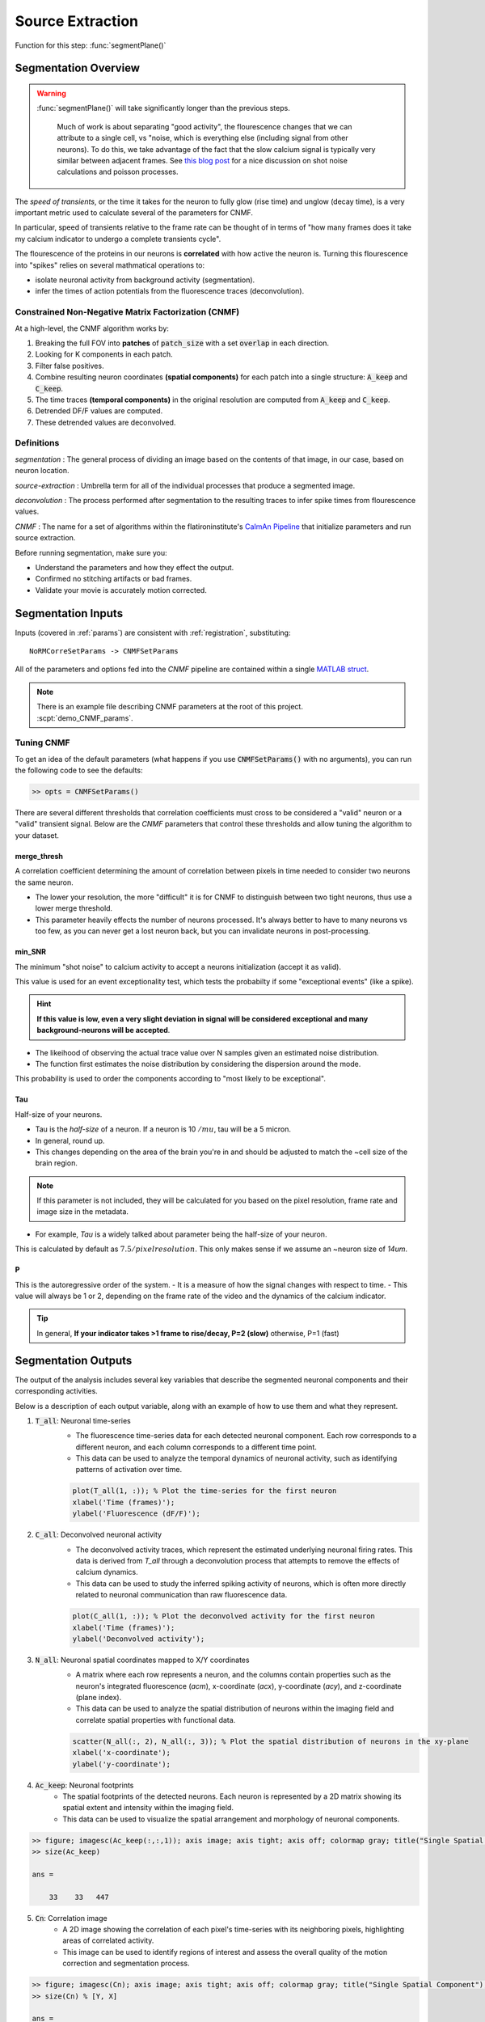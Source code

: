 .. _source_extraction:

Source Extraction
################################

Function for this step: :func:`segmentPlane()`

Segmentation Overview
========================

.. warning::

   :func:`segmentPlane()` will take significantly longer than the previous steps.

    Much of work is about separating "good activity", the flourescence changes that we can attribute to a single cell, vs "noise, which is everything else (including signal from other neurons).
    To do this, we take advantage of the fact that the slow calcium signal is typically very similar between adjacent frames.
    See `this blog post <https://gcamp6f.com/2024/04/24/why-your-two-photon-images-are-noisier-than-you-expect/>`_ for a nice discussion on shot noise calculations and poisson processes.

The *speed of transients*, or the time it takes for the neuron to fully glow (rise time) and unglow (decay time), is a very important metric used to calculate several of the parameters for CNMF.

In particular, speed of transients relative to the frame rate can be thought of in terms of "how many frames does it take my calcium indicator to undergo a complete transients cycle".

The flourescence of the proteins in our neurons is **correlated** with how active the neuron is.
Turning this flourescence into "spikes" relies on several mathmatical operations to:

- isolate neuronal activity from background activity (segmentation).
- infer the times of action potentials from the fluorescence traces (deconvolution).

.. _seg_cnmf:

Constrained Non-Negative Matrix Factorization (CNMF)
-------------------------------------------------------------

At a high-level, the CNMF algorithm works by:

1. Breaking the full FOV into **patches** of :code:`patch_size` with a set :code:`overlap` in each direction.
2. Looking for K components in each patch.
3. Filter false positives.
4. Combine resulting neuron coordinates **(spatial components)** for each patch into a single structure: :code:`A_keep` and :code:`C_keep`.
5. The time traces **(temporal components)** in the original resolution are computed from :code:`A_keep` and :code:`C_keep`.
6. Detrended DF/F values are computed.
7. These detrended values are deconvolved.

.. image:: ../_images/seg_traces.png

.. _seg_definitions:

Definitions
-------------------

`segmentation`
: The general process of dividing an image based on the contents of that image, in our case, based on neuron location.

`source-extraction`
: Umbrella term for all of the individual processes that produce a segmented image.

`deconvolution`
: The process performed after segmentation to the resulting traces to infer spike times from flourescence values.

`CNMF`
: The name for a set of algorithms within the flatironinstitute's `CaImAn Pipeline <https://github.com/flatironinstitute/CaImAn-MATLAB>`_ that initialize parameters and run source extraction.

Before running segmentation, make sure you:

- Understand the parameters and how they effect the output.
- Confirmed no stitching artifacts or bad frames.
- Validate your movie is accurately motion corrected.

.. _seg_inputs:

Segmentation Inputs
=========================

Inputs (covered in :ref:`params`) are consistent with :ref:`registration`, substituting::

    NoRMCorreSetParams -> CNMFSetParams


All of the parameters and options fed into the `CNMF` pipeline are contained within a single `MATLAB struct <https://www.mathworks.com/help/matlab/ref/struct.html>`_.

.. note::

   There is an example file describing CNMF parameters at the root of this project. :scpt:`demo_CNMF_params`.

.. _seg_tuning:

Tuning CNMF
------------------------

To get an idea of the default parameters (what happens if you use :code:`CNMFSetParams()` with no arguments),
you can run the following code to see the defaults:

.. code-block:: MATLAB

   >> opts = CNMFSetParams()

There are several different thresholds that correlation coefficients must cross to be considered a "valid" neuron or a "valid" transient signal. Below are the `CNMF` parameters that control these thresholds and allow tuning the algorithm to your dataset.

.. _seg_merge_thresh:

merge_thresh
************************************

A correlation coefficient determining the amount of correlation between pixels in time needed to consider two neurons the same neuron.

- The lower your resolution, the more "difficult" it is for CNMF to distinguish between two tight neurons, thus use a lower merge threshold.
- This parameter heavily effects the number of neurons processed. It's always better to have to many neurons vs too few, as you can never get a lost neuron back, but you can invalidate neurons in post-processing.

.. thumbnail:: ../_images/seg_traces_highcorr.svg
   :title: Example of highly correlated traces

.. _seg_minsnr:

min_SNR
************************************

The minimum "shot noise" to calcium activity to accept a neurons initialization (accept it as valid).

This value is used for an event exceptionality test, which tests the probabilty if some "exceptional events" (like a spike).

.. hint::

    **If this value is low, even a very slight deviation in signal will be considered exceptional and many background-neurons will be accepted**.

- The likeihood of observing the actual trace value over N samples given an estimated noise distribution.

- The function first estimates the noise distribution by considering the dispersion around the mode.

This probability is used to order the components according to "most likely to be exceptional".

.. _seg_tau:

Tau
************************************

Half-size of your neurons.

- Tau is the `half-size` of a neuron. If a neuron is 10 :math:`/mu`, tau will be a 5 micron.
- In general, round up.
- This changes depending on the area of the brain you're in and should be adjusted to match the ~cell size of the brain region.

.. note::

    If this parameter is not included, they will be calculated for you based on the pixel resolution, frame rate and image size in the metadata.

- For example, `Tau` is a widely talked about parameter being the half-size of your neuron.

This is calculated by default as :math:`7.5/pixelresolution`. This only makes sense if we assume an ~neuron size of `14um`.

.. _seg_p:

P
************************************

This is the autoregressive order of the system.
- It is a measure of how the signal changes with respect to time.
- This value will always be 1 or 2, depending on the frame rate of the video and the dynamics of the calcium indicator. 

.. tip::

    In general, **If your indicator takes >1 frame to rise/decay, P=2 (slow)**
    otherwise, P=1 (fast)

.. _seg_outputs:

Segmentation Outputs
============================

The output of the analysis includes several key variables that describe the segmented neuronal components and their corresponding activities.

Below is a description of each output variable, along with an example of how to use them and what they represent.

1. :code:`T_all`: Neuronal time-series
    - The fluorescence time-series data for each detected neuronal component. Each row corresponds to a different neuron, and each column corresponds to a different time point.
    - This data can be used to analyze the temporal dynamics of neuronal activity, such as identifying patterns of activation over time.

    .. code-block:: matlab

        plot(T_all(1, :)); % Plot the time-series for the first neuron
        xlabel('Time (frames)');
        ylabel('Fluorescence (dF/F)');

2. :code:`C_all`: Deconvolved neuronal activity
    - The deconvolved activity traces, which represent the estimated underlying neuronal firing rates. This data is derived from `T_all` through a deconvolution process that attempts to remove the effects of calcium dynamics.
    - This data can be used to study the inferred spiking activity of neurons, which is often more directly related to neuronal communication than raw fluorescence data.

    .. code-block:: matlab

        plot(C_all(1, :)); % Plot the deconvolved activity for the first neuron
        xlabel('Time (frames)');
        ylabel('Deconvolved activity');

3. :code:`N_all`: Neuronal spatial coordinates mapped to X/Y coordinates
    - A matrix where each row represents a neuron, and the columns contain properties such as the neuron's integrated fluorescence (`acm`), x-coordinate (`acx`), y-coordinate (`acy`), and z-coordinate (plane index).
    - This data can be used to analyze the spatial distribution of neurons within the imaging field and correlate spatial properties with functional data.

    .. code-block:: matlab

        scatter(N_all(:, 2), N_all(:, 3)); % Plot the spatial distribution of neurons in the xy-plane
        xlabel('x-coordinate');
        ylabel('y-coordinate');

4. :code:`Ac_keep`: Neuronal footprints
    - The spatial footprints of the detected neurons. Each neuron is represented by a 2D matrix showing its spatial extent and intensity within the imaging field.
    - This data can be used to visualize the spatial arrangement and morphology of neuronal components.

.. code-block:: MATLAB

    >> figure; imagesc(Ac_keep(:,:,1)); axis image; axis tight; axis off; colormap gray; title("Single Spatial Component");
    >> size(Ac_keep)

    ans =

        33    33   447

.. thumbnail:: ../_images/seg_ac_keep.png
   :width: 800

5. :code:`Cn`: Correlation image
    - A 2D image showing the correlation of each pixel's time-series with its neighboring pixels, highlighting areas of correlated activity.
    - This image can be used to identify regions of interest and assess the overall quality of the motion correction and segmentation process.

.. code-block:: matlab

    >> figure; imagesc(Cn); axis image; axis tight; axis off; colormap gray; title("Single Spatial Component");
    >> size(Cn) % [Y, X]

    ans =

        583 528

.. thumbnail:: ../_images/seg_cn.png
   :width: 800

.. _NoRMCorre: https://github.com/flatironinstitute/NoRMCorre/
.. _constrained-foopsi: https://github.com/epnev/constrained-foopsi/
